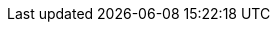 // creating-data.adoc
:kv-insert-example: pass:q[The example below inserts a new JSON document in the `travel-sample.inventory.hotel` keyspace.]
:kv-insert-with-options-example: pass:q[The example below inserts a new JSON document and sets it to expire after 60 seconds. The document will be automatically deleted once expired.]

// reading-data.adoc
:kv-get-example: pass:q[The example below retrieves document `hotel-123` from the `travel-sample.inventory.hotel` keyspace.]
:kv-get-example-with-options: pass:q[The example below retrieves a document `hotel-123` with additional expiry metadata.]
:kv-subdoc-get-example: pass:q[The example below fetches the `geo` data from the `hotel-123` document.]

// updating-data.adoc
:kv-update-upsert-example: pass:q[The example below updates the existing document `hotel-123`.]
:kv-update-replace-example: pass:q[The example below adds a new entry to the `reviews` array in document `hotel-123`.]
:kv-subdoc-update-example: pass:q[The example below upserts a `pets_ok` field in document `hotel-123` and sets the value to true.]

// deleting-data.adoc
:kv-delete-example: pass:q[The example below deletes document `hotel-123` from the database.]
:kv-subdoc-delete-example: pass:q[The example below deletes the `url` field from document `hotel-123`.]

// bulk-operations.adoc
:kv-bulk-insert-example: pass:q[The example below inserts multiple JSON documents in the `travel-sample.tenant_agent_00.users` keyspace.]
:kv-bulk-update-example: pass:q[The example below upserts multiple JSON documents in the `travel-sample.tenant_agent_00.users` keyspace.]
:kv-bulk-get-example: pass:q[The example below fetches multiple JSON documents from the `travel-sample.tenant_agent_00.users` keyspace.]
:kv-bulk-delete-example: pass:q[The example below deletes multiple JSON documents from the `travel-sample.tenant_agent_00.users` keyspace.]

// API Links
:cbc-api-url: pass:q[For further details, refer to https://docs.couchbase.com/sdk-api/couchbase-c-client/md_doc_cbc.html[cbc(1)^].]
:cbc-subdoc-api-url: pass:q[For further details, refer to https://docs.couchbase.com/sdk-api/couchbase-c-client/md_doc_cbc.html[cbc-subdoc(1)^].]
:dotnet-api-url: https://docs.couchbase.com/sdk-api/couchbase-net-client/api
:java-api-url: https://docs.couchbase.com/sdk-api/couchbase-java-client/com/couchbase/client/java
:nodejs-api-url: https://docs.couchbase.com/sdk-api/couchbase-node-client/classes
:python-api-url: https://docs.couchbase.com/sdk-api/couchbase-python-client/api/couchbase.html
